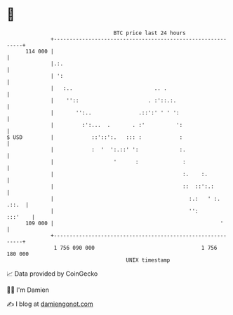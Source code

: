 * 👋

#+begin_example
                                     BTC price last 24 hours                    
                 +------------------------------------------------------------+ 
         114 000 |                                                            | 
                 |.:.                                                         | 
                 | ':                                                         | 
                 |   :..                          .. .                        | 
                 |    ''::                      . :'::.:.                     | 
                 |       '':..               .::':' ' ' ':                    | 
                 |         :':...  .       . :'          ':                   | 
   $ USD         |            ::'::':.   ::: :            :                   | 
                 |            :  '  ':.::' ':             :.                  | 
                 |                   '      :              :                  | 
                 |                                         :.    :.           | 
                 |                                         ::  ::':.:         | 
                 |                                           :.:   ' :. .::.  | 
                 |                                           '':      :::'    | 
         109 000 |                                                     '      | 
                 +------------------------------------------------------------+ 
                  1 756 090 000                                  1 756 180 000  
                                         UNIX timestamp                         
#+end_example
📈 Data provided by CoinGecko

🧑‍💻 I'm Damien

✍️ I blog at [[https://www.damiengonot.com][damiengonot.com]]
